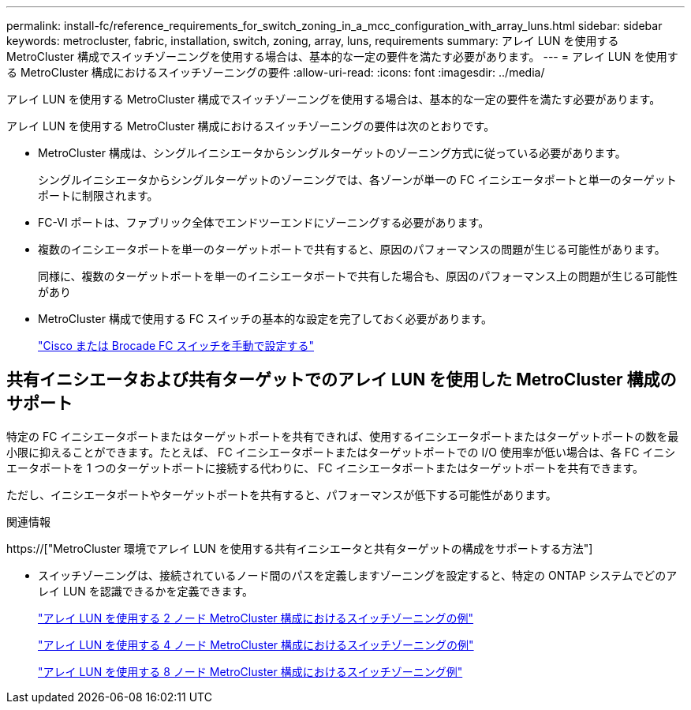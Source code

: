 ---
permalink: install-fc/reference_requirements_for_switch_zoning_in_a_mcc_configuration_with_array_luns.html 
sidebar: sidebar 
keywords: metrocluster, fabric, installation, switch, zoning, array, luns, requirements 
summary: アレイ LUN を使用する MetroCluster 構成でスイッチゾーニングを使用する場合は、基本的な一定の要件を満たす必要があります。 
---
= アレイ LUN を使用する MetroCluster 構成におけるスイッチゾーニングの要件
:allow-uri-read: 
:icons: font
:imagesdir: ../media/


[role="lead"]
アレイ LUN を使用する MetroCluster 構成でスイッチゾーニングを使用する場合は、基本的な一定の要件を満たす必要があります。

アレイ LUN を使用する MetroCluster 構成におけるスイッチゾーニングの要件は次のとおりです。

* MetroCluster 構成は、シングルイニシエータからシングルターゲットのゾーニング方式に従っている必要があります。
+
シングルイニシエータからシングルターゲットのゾーニングでは、各ゾーンが単一の FC イニシエータポートと単一のターゲットポートに制限されます。

* FC-VI ポートは、ファブリック全体でエンドツーエンドにゾーニングする必要があります。
* 複数のイニシエータポートを単一のターゲットポートで共有すると、原因のパフォーマンスの問題が生じる可能性があります。
+
同様に、複数のターゲットポートを単一のイニシエータポートで共有した場合も、原因のパフォーマンス上の問題が生じる可能性があり

* MetroCluster 構成で使用する FC スイッチの基本的な設定を完了しておく必要があります。
+
link:task_fcsw_configure_the_cisco_or_brocade_fc_switches_manually.html["Cisco または Brocade FC スイッチを手動で設定する"]





== 共有イニシエータおよび共有ターゲットでのアレイ LUN を使用した MetroCluster 構成のサポート

特定の FC イニシエータポートまたはターゲットポートを共有できれば、使用するイニシエータポートまたはターゲットポートの数を最小限に抑えることができます。たとえば、 FC イニシエータポートまたはターゲットポートでの I/O 使用率が低い場合は、各 FC イニシエータポートを 1 つのターゲットポートに接続する代わりに、 FC イニシエータポートまたはターゲットポートを共有できます。

ただし、イニシエータポートやターゲットポートを共有すると、パフォーマンスが低下する可能性があります。

.関連情報
https://["MetroCluster 環境でアレイ LUN を使用する共有イニシエータと共有ターゲットの構成をサポートする方法"]

* スイッチゾーニングは、接続されているノード間のパスを定義しますゾーニングを設定すると、特定の ONTAP システムでどのアレイ LUN を認識できるかを定義できます。
+
link:concept_example_of_switch_zoning_in_a_two_node_mcc_configuration_with_array_luns.html["アレイ LUN を使用する 2 ノード MetroCluster 構成におけるスイッチゾーニングの例"]

+
link:concept_example_of_switch_zoning_in_a_four_node_mcc_configuration_with_array_luns.html["アレイ LUN を使用する 4 ノード MetroCluster 構成におけるスイッチゾーニングの例"]

+
link:concept_example_of_switch_zoning_in_an_eight_node_mcc_configuration_with_array_luns.html["アレイ LUN を使用する 8 ノード MetroCluster 構成におけるスイッチゾーニング例"]


